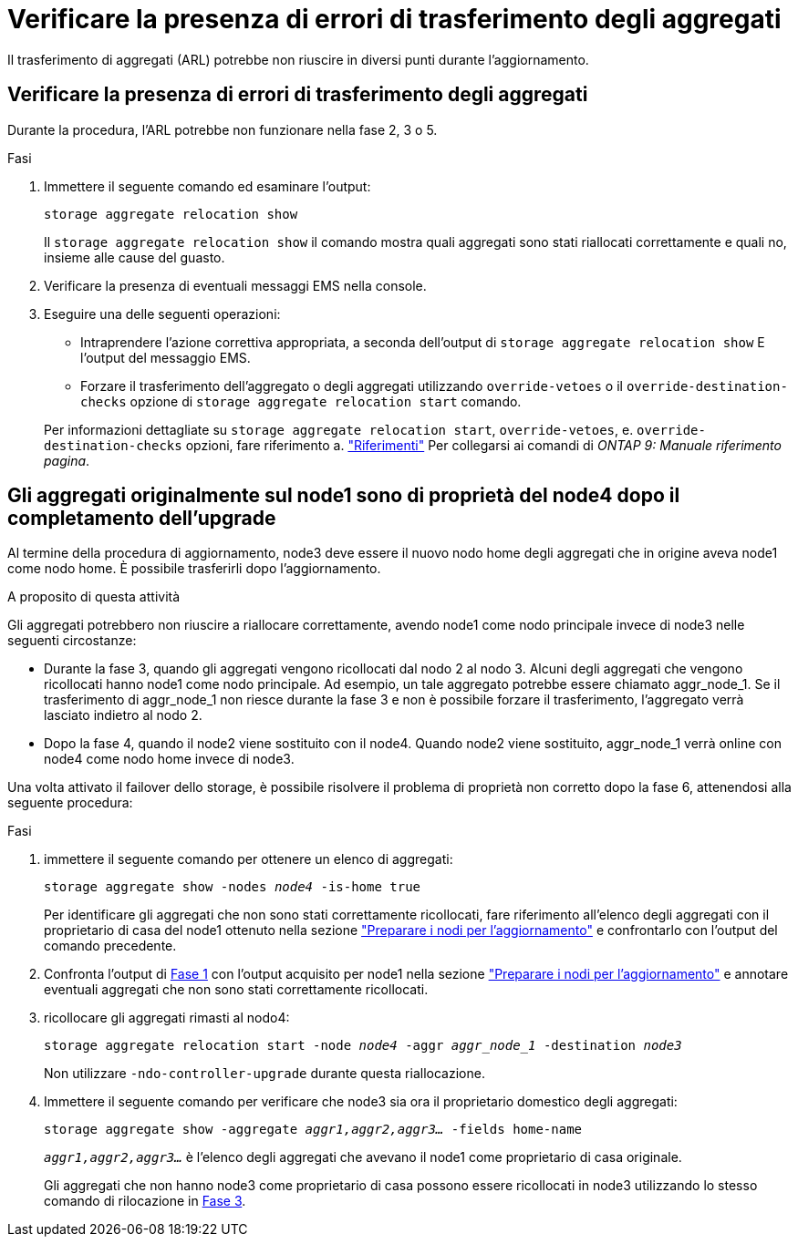 = Verificare la presenza di errori di trasferimento degli aggregati
:allow-uri-read: 


Il trasferimento di aggregati (ARL) potrebbe non riuscire in diversi punti durante l'aggiornamento.



== Verificare la presenza di errori di trasferimento degli aggregati

Durante la procedura, l'ARL potrebbe non funzionare nella fase 2, 3 o 5.

.Fasi
. Immettere il seguente comando ed esaminare l'output:
+
`storage aggregate relocation show`

+
Il `storage aggregate relocation show` il comando mostra quali aggregati sono stati riallocati correttamente e quali no, insieme alle cause del guasto.

. Verificare la presenza di eventuali messaggi EMS nella console.
. Eseguire una delle seguenti operazioni:
+
** Intraprendere l'azione correttiva appropriata, a seconda dell'output di `storage aggregate relocation show` E l'output del messaggio EMS.
** Forzare il trasferimento dell'aggregato o degli aggregati utilizzando `override-vetoes` o il `override-destination-checks` opzione di `storage aggregate relocation start` comando.


+
Per informazioni dettagliate su `storage aggregate relocation start`, `override-vetoes`, e. `override-destination-checks` opzioni, fare riferimento a. link:other_references.html["Riferimenti"] Per collegarsi ai comandi di _ONTAP 9: Manuale riferimento pagina_.





== Gli aggregati originalmente sul node1 sono di proprietà del node4 dopo il completamento dell'upgrade

Al termine della procedura di aggiornamento, node3 deve essere il nuovo nodo home degli aggregati che in origine aveva node1 come nodo home. È possibile trasferirli dopo l'aggiornamento.

.A proposito di questa attività
Gli aggregati potrebbero non riuscire a riallocare correttamente, avendo node1 come nodo principale invece di node3 nelle seguenti circostanze:

* Durante la fase 3, quando gli aggregati vengono ricollocati dal nodo 2 al nodo 3. Alcuni degli aggregati che vengono ricollocati hanno node1 come nodo principale. Ad esempio, un tale aggregato potrebbe essere chiamato aggr_node_1. Se il trasferimento di aggr_node_1 non riesce durante la fase 3 e non è possibile forzare il trasferimento, l'aggregato verrà lasciato indietro al nodo 2.
* Dopo la fase 4, quando il node2 viene sostituito con il node4. Quando node2 viene sostituito, aggr_node_1 verrà online con node4 come nodo home invece di node3.


Una volta attivato il failover dello storage, è possibile risolvere il problema di proprietà non corretto dopo la fase 6, attenendosi alla seguente procedura:

.Fasi
. [[man_aggr_fail_step1]]immettere il seguente comando per ottenere un elenco di aggregati:
+
`storage aggregate show -nodes _node4_ -is-home true`

+
Per identificare gli aggregati che non sono stati correttamente ricollocati, fare riferimento all'elenco degli aggregati con il proprietario di casa del node1 ottenuto nella sezione link:prepare_nodes_for_upgrade.html["Preparare i nodi per l'aggiornamento"] e confrontarlo con l'output del comando precedente.

. [[step2]]Confronta l'output di <<man_aggr_fail_step1,Fase 1>> con l'output acquisito per node1 nella sezione link:prepare_nodes_for_upgrade.html["Preparare i nodi per l'aggiornamento"] e annotare eventuali aggregati che non sono stati correttamente ricollocati.
. [[man_aggr_fail_Step3]]ricollocare gli aggregati rimasti al nodo4:
+
`storage aggregate relocation start -node _node4_ -aggr _aggr_node_1_ -destination _node3_`

+
Non utilizzare `-ndo-controller-upgrade` durante questa riallocazione.

. Immettere il seguente comando per verificare che node3 sia ora il proprietario domestico degli aggregati:
+
`storage aggregate show -aggregate _aggr1,aggr2,aggr3..._ -fields home-name`

+
`_aggr1,aggr2,aggr3..._` è l'elenco degli aggregati che avevano il node1 come proprietario di casa originale.

+
Gli aggregati che non hanno node3 come proprietario di casa possono essere ricollocati in node3 utilizzando lo stesso comando di rilocazione in <<man_aggr_fail_Step3,Fase 3>>.


